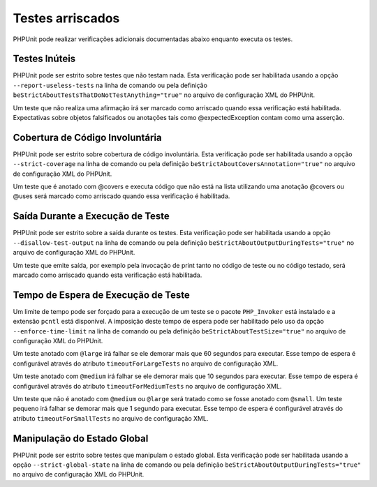 

.. _risky-tests:

=================
Testes arriscados
=================

PHPUnit pode realizar verificações adicionais documentadas abaixo enquanto executa
os testes.

.. _risky-tests.useless-tests:

Testes Inúteis
##############

PHPUnit pode ser estrito sobre testes que não testam nada. Esta verificação
pode ser habilitada usando a opção ``--report-useless-tests``
na linha de comando ou pela definição
``beStrictAboutTestsThatDoNotTestAnything="true"`` no
arquivo de configuração XML do PHPUnit.

Um teste que não realiza uma afirmação irá ser marcado como arriscado
quando essa verificação está habilitada. Expectativas sobre objetos falsificados ou anotações
tais como @expectedException contam como uma asserção.

.. _risky-tests.unintentionally-covered-code:

Cobertura de Código Involuntária
################################

PHPUnit pode ser estrito sobre cobertura de código involuntária. Esta verificação
pode ser habilitada usando a opção ``--strict-coverage``
na linha de comando ou pela definição
``beStrictAboutCoversAnnotation="true"`` no
arquivo de configuração XML do PHPUnit.

Um teste que é anotado com @covers e executa código que
não está na lista utilizando uma anotação @covers ou @uses
será marcado como arriscado quando essa verificação é habilitada.

.. _risky-tests.output-during-test-execution:

Saída Durante a Execução de Teste
#################################

PHPUnit pode ser estrito sobre a saída durante os testes. Esta verificação pode ser habilitada
usando a opção ``--disallow-test-output`` na
linha de comando ou pela definição
``beStrictAboutOutputDuringTests="true"`` no
arquivo de configuração XML do PHPUnit.

Um teste que emite saída, por exemplo pela invocação de print
tanto no código de teste ou no código testado, será marcado como arriscado quando esta
verificação está habilitada.

.. _risky-tests.test-execution-timeout:

Tempo de Espera de Execução de Teste
####################################

Um limite de tempo pode ser forçado para a execução de um teste se o
pacote ``PHP_Invoker`` está instalado e a
extensão ``pcntl`` está disponível. A imposição deste
tempo de espera pode ser habilitado pelo uso da opção
``--enforce-time-limit`` na linha de comando ou pela definição
``beStrictAboutTestSize="true"`` no
arquivo de configuração XML do PHPUnit.

Um teste anotado com ``@large`` irá falhar se ele demorar
mais que 60 segundos para executar. Esse tempo de espera é configurável através
do atributo ``timeoutForLargeTests`` no arquivo
de configuração XML.

Um teste anotado com ``@medium`` irá falhar se ele demorar
mais que 10 segundos para executar. Esse tempo de espera é configurável através
do atributo ``timeoutForMediumTests`` no arquivo
de configuração XML.

Um teste que não é anotado com ``@medium`` ou
``@large`` será tratado como se fosse anotado com
``@small``. Um teste pequeno irá falhar se demorar mais que
1 segundo para executar. Esse tempo de espera é configurável através
do atributo ``timeoutForSmallTests`` no arquivo
de configuração XML.

.. _risky-tests.global-state-manipulation:

Manipulação do Estado Global
############################

PHPUnit pode ser estrito sobre testes que manipulam o estado global. Esta verificação
pode ser habilitada usando a opção ``--strict-global-state`` na
linha de comando ou pela definição
``beStrictAboutOutputDuringTests="true"`` no
arquivo de configuração XML do PHPUnit.



